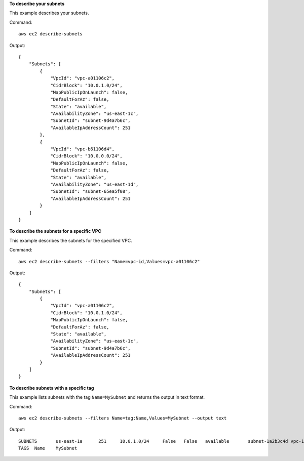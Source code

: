 **To describe your subnets**

This example describes your subnets.

Command::

  aws ec2 describe-subnets 

Output::

  {
      "Subnets": [
          {
              "VpcId": "vpc-a01106c2",
              "CidrBlock": "10.0.1.0/24",
              "MapPublicIpOnLaunch": false,
              "DefaultForAz": false,
              "State": "available",
              "AvailabilityZone": "us-east-1c",
              "SubnetId": "subnet-9d4a7b6c",
              "AvailableIpAddressCount": 251
          },
          {
              "VpcId": "vpc-b61106d4",
              "CidrBlock": "10.0.0.0/24",
              "MapPublicIpOnLaunch": false,
              "DefaultForAz": false,
              "State": "available",
              "AvailabilityZone": "us-east-1d",
              "SubnetId": "subnet-65ea5f08",
              "AvailableIpAddressCount": 251
          }
      ]  
  }
  
**To describe the subnets for a specific VPC**

This example describes the subnets for the specified VPC.

Command::

  aws ec2 describe-subnets --filters "Name=vpc-id,Values=vpc-a01106c2"

Output::

  {
      "Subnets": [
          {
              "VpcId": "vpc-a01106c2",
              "CidrBlock": "10.0.1.0/24",
              "MapPublicIpOnLaunch": false,
              "DefaultForAz": false,
              "State": "available",
              "AvailabilityZone": "us-east-1c",
              "SubnetId": "subnet-9d4a7b6c",
              "AvailableIpAddressCount": 251
          }
      ]  
  }
  
**To describe subnets with a specific tag**

This example lists subnets with the tag ``Name=MySubnet`` and returns the output in text format.

Command::

  aws ec2 describe-subnets --filters Name=tag:Name,Values=MySubnet --output text

Output::

  SUBNETS	us-east-1a	251	10.0.1.0/24	False	False	available	subnet-1a2b3c4d	vpc-11223344
  TAGS	Name	MySubnet